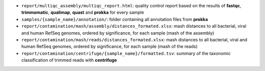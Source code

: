 * ``report/multiqc_assembly/multiqc_report.html``: quality control report based on the results of **fastqc**, **trimmomatic**, **qualimap**, **quast** and **prokka** for every sample
* ``samples/{sample_name}/annotation/``: folder containing all annotation files from **prokka**
* ``report/contamination/mash/assembly/distances_formated.xlsx``: mash distances to all bacterial, viral and human RefSeq genomes, ordered by significance, for each sample (mash of the assembly)
* ``report/contamination/mash/reads/distances_formated.xlsx``: mash distances to all bacterial, viral and human RefSeq genomes, ordered by significance, for each sample (mash of the reads)
* ``report/contamination/centrifuge/{sample_name}/formatted.tsv``: summary of the taxonomic classification of trimmed reads with **centrifuge**
